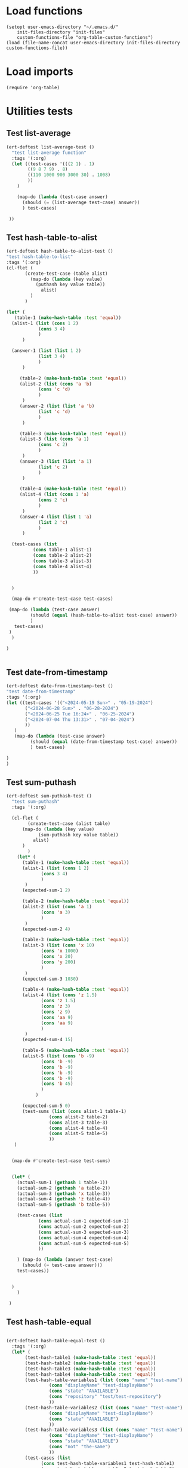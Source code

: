 #+auto_tangle: t

# ‘C-c C-n’ (‘org-next-visible-heading’)  
# ‘C-c C-p’ (‘org-previous-visible-heading’)
# ‘C-c C-f’ (‘org-forward-heading-same-level’)
# ‘C-c C-b’ (‘org-backward-heading-same-level’)
# ‘C-c C-j’ (‘org-goto’)
# C-c C-, (org-insert-structure-template)

* Load functions
#+begin_src elisp :tangle yes  
  (setopt user-emacs-directory "~/.emacs.d/"
	  init-files-directory "init-files"
	  custom-functions-file "org-table-custom-functions")
  (load (file-name-concat user-emacs-directory init-files-directory custom-functions-file))
#+end_src
* Load imports
#+begin_src elisp :tangle yes
  (require 'org-table)
#+end_src
* Utilities tests
** Test list-average
#+BEGIN_SRC emacs-lisp :tangle yes 
  (ert-deftest list-average-test ()
    "test list-average function"
    :tags '(:org)
    (let ((test-cases '(((2 1) . 1)
		  ((9 8 7 9) . 8)
		  ((110 1000 900 3000 30) . 1008)
		  ))
	  )
      
      (map-do (lambda (test-case answer)
		(should (= (list-average test-case) answer))
		) test-cases)

   ))
#+END_SRC

** Test hash-table-to-alist
#+BEGIN_SRC emacs-lisp :tangle yes
  (ert-deftest hash-table-to-alist-test ()      
  "test hash-table-to-list"
  :tags '(:org)
  (cl-flet (
	     (create-test-case (table alist)
	       (map-do (lambda (key value)
			 (puthash key value table))
		       alist)
	       )
	     )

  (let* (
	 (table-1 (make-hash-table :test 'equal))
	(alist-1 (list (cons 1 2)
		      (cons 3 4)
		      )
		)

	(answer-1 (list (list 1 2)
		      (list 3 4)
		      )
		)

       (table-2 (make-hash-table :test 'equal))
       (alist-2 (list (cons 'a 'b)
		      (cons 'c 'd)
		      )
		)
       (answer-2 (list (list 'a 'b)
		      (list 'c 'd)
		      )
		)

       (table-3 (make-hash-table :test 'equal))
       (alist-3 (list (cons 'a 1)
		      (cons 'c 2)
		      )
		)
       (answer-3 (list (list 'a 1)
		      (list 'c 2)
		      )
		)

       (table-4 (make-hash-table :test 'equal))
       (alist-4 (list (cons 1 'a)
		      (cons 2 'c)
		      )
		)
       (answer-4 (list (list 1 'a)
		      (list 2 'c)
		      )
		)

	(test-cases (list
		    (cons table-1 alist-1)
		    (cons table-2 alist-2)
		    (cons table-3 alist-3)
		    (cons table-4 alist-4)
		    ))
	

	)

	(map-do #'create-test-case test-cases)

   (map-do (lambda (test-case answer)
	       (should (equal (hash-table-to-alist test-case) answer))
	       )
     test-cases)
   )
	)

  )


#+END_SRC
** Test date-from-timestamp
#+BEGIN_SRC emacs-lisp :tangle yes
  (ert-deftest date-from-timestamp-test ()
  "test date-from-timestamp"
  :tags '(:org)
  (let ((test-cases '(("<2024-05-19 Sun>" . "05-19-2024")
		 ("<2024-06-28 Sun>" . "06-28-2024")
		 ("<2024-06-25 Tue 16:24>" . "06-25-2024")
		 ("<2024-07-04 Thu 13:31>" . "07-04-2024")		 
		 ))
	 )
     (map-do (lambda (test-case answer)
	       (should (equal (date-from-timestamp test-case) answer))
	       ) test-cases)

  )
  )

#+END_SRC
** Test sum-puthash
#+BEGIN_SRC emacs-lisp :tangle yes
  (ert-deftest sum-puthash-test ()
    "test sum-puthash"
    :tags '(:org)

    (cl-flet (
	      (create-test-case (alist table)
		(map-do (lambda (key value)
			  (sum-puthash key value table))
			alist)
		)
	      )
      (let* (
	    (table-1 (make-hash-table :test 'equal))
	    (alist-1 (list (cons 1 2)
		       (cons 3 4)
		       )
		 )
	    (expected-sum-1 2)

	    (table-2 (make-hash-table :test 'equal))
	    (alist-2 (list (cons 'a 1)
		       (cons 'a 3)
		       )
		 )
	    (expected-sum-2 4)

	    (table-3 (make-hash-table :test 'equal))
	    (alist-3 (list (cons 'x 10)
		       (cons 'x 1000)
		       (cons 'x 20)
		       (cons 'y 200)
		       )
		 )
	    (expected-sum-3 1030)

	    (table-4 (make-hash-table :test 'equal))
	    (alist-4 (list (cons 'z 1.5)
			   (cons 'z 1.5)
			   (cons 'z 3)
			   (cons 'z 9)
			   (cons 'aa 9)
			   (cons 'aa 9)
		       )
		 )
	    (expected-sum-4 15)

	    (table-5 (make-hash-table :test 'equal))
	    (alist-5 (list (cons 'b -9)
			   (cons 'b -9)
			   (cons 'b -9)
			   (cons 'b -9)
			   (cons 'b -9)
			   (cons 'b 45)
			   )
		     )

	    (expected-sum-5 0)
	    (test-sums (list (cons alist-1 table-1)
			      (cons alist-2 table-2)
			      (cons alist-3 table-3)
			      (cons alist-4 table-4)
			      (cons alist-5 table-5)
			      ))
	 )


    (map-do #'create-test-case test-sums)


    (let* (
	  (actual-sum-1 (gethash 1 table-1))
	  (actual-sum-2 (gethash 'a table-2))
	  (actual-sum-3 (gethash 'x table-3))
	  (actual-sum-4 (gethash 'z table-4))    
	  (actual-sum-5 (gethash 'b table-5))

	  (test-cases (list
		      (cons actual-sum-1 expected-sum-1)
		      (cons actual-sum-2 expected-sum-2)
		      (cons actual-sum-3 expected-sum-3)
		      (cons actual-sum-4 expected-sum-4)
		      (cons actual-sum-5 expected-sum-5)		      
		      ))

	  ) (map-do (lambda (answer test-case)
		(should (= test-case answer)))
      test-cases))


    )
      )

   )
#+END_SRC
** Test hash-table-equal
#+BEGIN_SRC emacs-lisp :tangle yes

    (ert-deftest hash-table-equal-test ()
      :tags '(:org)
	  (let* (
	       (test-hash-table1 (make-hash-table :test 'equal))
	       (test-hash-table2 (make-hash-table :test 'equal))
	       (test-hash-table3 (make-hash-table :test 'equal))
	       (test-hash-table4 (make-hash-table :test 'equal))
	       (test-hash-table-variables1 (list (cons "name" "test-name")
					(cons "displayName" "test-displayName")
					(cons "state" "AVAILABLE")
					(cons "repository" "test/test-repository")
					))
	       (test-hash-table-variables2 (list (cons "name" "test-name")
					(cons "displayName" "test-displayName")
					(cons "state" "AVAILABLE")
					))
	       (test-hash-table-variables3 (list (cons "name" "test-name")
					(cons "displayName" "test-displayName")
					(cons "state" "AVAILABLE")
					(cons "not" "the-same")
					))
	       (test-cases (list
			     (cons test-hash-table-variables1 test-hash-table1)
			     (cons test-hash-table-variables2 test-hash-table2)
			     (cons test-hash-table-variables3 test-hash-table3)			     
			     )
			    )			 
	       (tests
		(list (cons (cons test-hash-table1 test-hash-table1) t)
			   (cons (cons test-hash-table1 test-hash-table2) nil)
			   (cons (cons test-hash-table2 test-hash-table3) nil)
			   ))
	       )


	(cl-flet* (
		  (create-test-case (alist table)
		    (map-do (lambda (key value)
			   (puthash key value table))
			    alist)
		    )	
		  )
	  (map-do #'create-test-case test-cases)	
	  (map-do (lambda (key value)
		    (should (equal (hash-table-equal (car key) (cdr key)) value))
		    )
		  tests)
	  )

      )
	  )
#+END_SRC

** Test alist-to-hash-table
#+begin_src elisp :tangle yes
  (ert-deftest alist-to-hash-table-test ()
    :tags '(:org)
    (cl-flet (
	      (test-runner (actual-hash-table expected-values)
		(map-apply (lambda (expected-key expected-value)
			     (should (equal (gethash expected-key actual-hash-table)
					    expected-value))
			     )
			   expected-values)
		)
	      )

  (let* (
	(test-one (list
		   (cons "<2024-05-19 Sun>" 300)
		   (cons "<2024-05-19 Sun>" 1500)
		   (cons "<2024-05-20 Mon>" 900)
		   (cons "<2024-05-20 Mon>" 100)
		   (cons "<2024-05-21 Tue>" 500)
		   )
		  )
	(answer-one (list
		    (cons "<2024-05-19 Sun>" 1800)
		   (cons "<2024-05-20 Mon>" 1000)
		   (cons "<2024-05-21 Tue>" 500)
		   )
		  )
	(test-two (list
		   (cons 1 "a")
		   (cons 2 "b")
		   (cons 3 "c")
		   )
		  )
	(answer-two (list
		   (cons 1 "a")
		   (cons 2 "b")
		   (cons 3 "c")
		   )
		  )
	(tests (list
		(cons test-one answer-one)
		(cons test-two answer-two)
		)
	       )
	)


  (map-do (lambda (test expected-values)
	    (let (
		  (actual-hash-table (alist-to-hash-table test))
		  )
	      (test-runner actual-hash-table expected-values)
	      )
	    )	 
	  tests)
  )
    )
    )

#+end_src
** Test average-of-hash-table-values
#+BEGIN_SRC emacs-lisp :tangle yes
  (ert-deftest average-of-hash-table-values-test ()
    "test average-of-hash-table-values"
    :tags '(:org)

    (cl-flet (
	     (create-test-case (table alist)
	       (map-do (lambda (key value)
			 (puthash key value table))
		       alist)
	       )
	     )

    (let* (
	 (table-1 (make-hash-table :test 'equal))
	 (table-values-1 (list (cons 1 110)
			     (cons 2 1000)
			     (cons 3 900)
			     (cons 4 3000)
			     (cons 5 3000)
			     ))

	 (average-1 1602)

	 (table-2 (make-hash-table :test 'equal))
	 (table-values-2 (list (cons 'a 150000)
			     (cons 'b 300000)
			     (cons 'c 250000)
			     ))
	 (average-2 233333)

	 (table-3 (make-hash-table :test 'equal))
	 (table-values-3 (list (cons 13 2)
			     (cons 14 7)
			     (cons 15 9)
			     ))
	 (average-3 6)

	 (table-4 (make-hash-table :test 'equal))
	 (table-values-4 (list (cons 'x 15)
			     ))
	 (average-4 15)
	 (test-cases (list
		      (cons table-1 table-values-1)
		      (cons table-2 table-values-2)
		      (cons table-3 table-values-3)
		      (cons table-4 table-values-4)
		      ))
	 (tests (list
		      (cons table-1 average-1)
		      (cons table-2 average-2)
		      (cons table-3 average-3)
		      (cons table-4 average-4)
		      ))
	 )

      (map-do #'create-test-case test-cases)      
      (map-do (lambda (table average)
		 (should (= (average-of-hash-table-values table) average))
		 ) tests)

      )
    )
    )
#+END_SRC
* Org-table functions 
** Test org-table-totals-by-date-range
#+begin_src elisp :tangle yes


  (ert-deftest org-table-totals-by-date-range-test ()
      :tags '(:org)	 	
      (let* (
	     (test-one
	      (list
		   (list "<2024-05-19 Sun>" 300)
		   (list "<2024-05-19 Sun>" 1500)
		   (list "<2024-05-20 Mon>" 900)
		   (list "<2024-05-20 Mon>" 1500)
		   (list "<2024-05-21 Tue>" 200)
			    )
	      )
	     (answer-one (list
			  (cons "05-19-2024" 1800)
			  (cons "05-20-2024" 2400)
			  (cons "05-21-2024" 500)
			  )
			 )

	     (test-two
	      (list
	       (list "<2024-09-01 Sun 13:07>" 750)
	       (list "<2024-09-02 Sun 17:00>" 300)
	       (list "<2024-09-02 Mon 17:00>" 300)
	       (list "<2024-09-03 Tue 17:00>" 100)
	       (list "<2024-09-03 Tue 17:00>" 300)
	       )
			       )
	     (answer-two (list
			  (cons "09-01-2024" 1050)
			  (cons "09-02-2024" 300)
			  (cons "09-03-2024" 400)
				)
			       )

	     (test-three
	      (list
			  (cons "09-01-2024" 1050)
		      )
	      )
	     (answer-three (list
			    (cons "09-05-2024" 1500)
				)
			       )
		     (tests (list
			     (cons test-one answer-one)
			     (cons test-two answer-two)
			     (cons test-three answer-three)
			     )
			    )
		     )

		 (map-do (lambda (test expected-alist)
			     (let (
				   (test-table (org-table-to-lisp test))
				   )
			     (should (equal (org-table-totals-by-date-range test-table) expected-alist))
			     )
			     )
			 tests)

	       )
		 )
#+end_src
** Test org-table-average-by-date-range
#+begin_src elisp :tangle yes
  (ert-deftest org-table-average-by-date-range-test ()  
	(let* (
		 (test-one
     "| <2024-05-19 Sun>       |      300 |
     |------------------------+----------|
     | <2024-05-19 Sun>       |     1500 |
     |------------------------+----------|
     | <2024-05-20 Mon>       |      900 |
     |------------------------+----------|
     | <2024-05-20 Mon>       |     1500 |
     |------------------------+----------|
     | <2024-05-21 Tue>       |     2000 |")

		 (answer-one (list
			     (cons "05-19-2024" 1800)
			    (cons "05-20-2024" 1000)
			    (cons "05-21-2024" 500)
			    )
			   )

		 (test-two
  "| <2024-09-01 Sun 13:07> |      750 |
   | <2024-09-01 Sun 17:00> |      300 |
   | <2024-09-02 Mon 20:56> |      840 |
   | <2024-09-02 Mon 21:0>  |      100 |
   | <2024-09-03 Tue 10:33> |     1000 |"
			   )
		 (answer-two (list
			     (cons "09-01-2024" 2000)
			    (cons "09-02-2024" 1600)
			    (cons "09-03-2024" 250)
			    )
			   )		 
		 (test-three
		  "| <2024-09-05 Thu 19:28> |     1500 |"
		  )
		 (answer-three (list
			     (cons "09-05-2024" 1500)
			    )
			   )
		 (tests (list
			 (cons test-one answer-one)
			 (cons test-two answer-two)
			 (cons test-three answer-three)
			 )
			)
		 )

	  )
	(map-do (lambda (test expected-alist)		       
			 (should (equal (org-table-average-by-date-range range test) expected-alist))
		       )
		     tests)
	)
#+end_src
* Allow this file to be found 
#+begin_src emacs-lisp :tangle yes
(provide 'org-table-custom-functions-tests)
#+end_src
